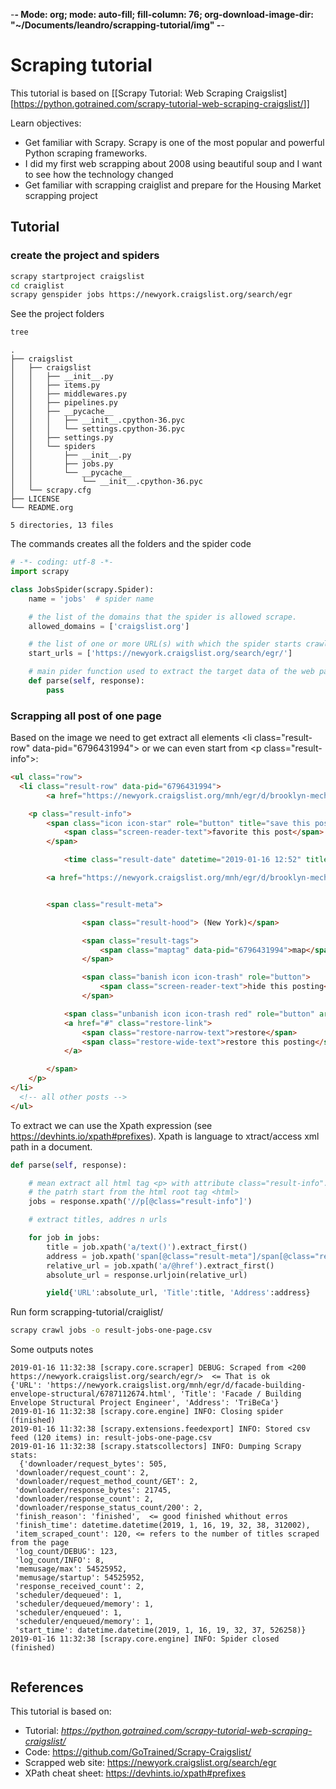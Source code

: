 -*- Mode: org; mode: auto-fill; fill-column: 76; org-download-image-dir: "~/Documents/leandro/scrapping-tutorial/img" -*-

* Scraping tutorial
  

     This tutorial is based on [[Scrapy Tutorial: Web Scraping
      Craigslist][https://python.gotrained.com/scrapy-tutorial-web-scraping-craigslist/]]
  
     Learn objectives:
     * Get familiar with Scrapy. Scrapy is one of the most popular and powerful
       Python scraping frameworks.
     * I did my first web scrapping about 2008 using beautiful soup and I want
       to see how the technology changed
     * Get familiar with scrapping craiglist and prepare for the Housing Market
       scrapping project

       

** Tutorial

   
*** create the project and spiders

      #+begin_src sh
      scrapy startproject craigslist
      cd craiglist
      scrapy genspider jobs https://newyork.craigslist.org/search/egr
      #+end_src


    See the project folders
      #+begin_src sh :results output
       tree
      #+end_src

      #+RESULTS:
      #+begin_example
      .
      ├── craigslist
      │   ├── craigslist
      │   │   ├── __init__.py
      │   │   ├── items.py
      │   │   ├── middlewares.py
      │   │   ├── pipelines.py
      │   │   ├── __pycache__
      │   │   │   ├── __init__.cpython-36.pyc
      │   │   │   └── settings.cpython-36.pyc
      │   │   ├── settings.py
      │   │   └── spiders
      │   │       ├── __init__.py
      │   │       ├── jobs.py
      │   │       └── __pycache__
      │   │           └── __init__.cpython-36.pyc
      │   └── scrapy.cfg
      ├── LICENSE
      └── README.org

      5 directories, 13 files
      #+end_example
      
      The commands creates all the folders and the spider code

      #+begin_src python
        # -*- coding: utf-8 -*-
        import scrapy

        class JobsSpider(scrapy.Spider):
            name = 'jobs'  # spider name

            # the list of the domains that the spider is allowed scrape.
            allowed_domains = ['craigslist.org']

            # the list of one or more URL(s) with which the spider starts crawling.
            start_urls = ['https://newyork.craigslist.org/search/egr/']

            # main pider function used to extract the target data of the web page
            def parse(self, response):
                pass

      #+end_src

*** Scrapping all post of one page
    
    #+DOWNLOADED: /tmp/screenshot.png @ 2019-01-16 11:00:56
    [[file:Scraping%20tutorial/screenshot_2019-01-16_11-00-56.png]]
    
    Based on the image we need to get extract all elements <li class="result-row" data-pid="6796431994"> or we can even start from <p class="result-info">:
    #+BEGIN_SRC html
      <ul class="row">
        <li class="result-row" data-pid="6796431994">
              <a href="https://newyork.craigslist.org/mnh/egr/d/brooklyn-mechanical-engineer/6796431994.html" class="result-image gallery empty"></a>

          <p class="result-info">
              <span class="icon icon-star" role="button" title="save this post in your favorites list">
                  <span class="screen-reader-text">favorite this post</span>
              </span>

                  <time class="result-date" datetime="2019-01-16 12:52" title="Wed 16 Jan 12:52:59 PM">Jan 16</time>

              <a href="https://newyork.craigslist.org/mnh/egr/d/brooklyn-mechanical-engineer/6796431994.html" data-id="6796431994" class="result-title hdrlnk">Mechanical Engineer Consultant...School Inspections...NYC</a>


              <span class="result-meta">

                      <span class="result-hood"> (New York)</span>

                      <span class="result-tags">
                          <span class="maptag" data-pid="6796431994">map</span>
                      </span>

                      <span class="banish icon icon-trash" role="button">
                          <span class="screen-reader-text">hide this posting</span>
                      </span>

                  <span class="unbanish icon icon-trash red" role="button" aria-hidden="true"></span>
                  <a href="#" class="restore-link">
                      <span class="restore-narrow-text">restore</span>
                      <span class="restore-wide-text">restore this posting</span>
                  </a>

              </span>
          </p>
      </li>
        <!-- all other posts -->
      </ul>
    #+END_SRC
    
    To extract we can use the Xpath expression (see https://devhints.io/xpath#prefixes). Xpath is language to xtract/access xml path in a document.


    #+begin_src python
      def parse(self, response):

          # mean extract all html tag <p> with attribute class="result-info". // mean
          # the patrh start from the html root tag <html>
          jobs = response.xpath('//p[@class="result-info"]')

          # extract titles, addres n urls

          for job in jobs:
              title = job.xpath('a/text()').extract_first()
              address = job.xpath('span[@class="result-meta"]/span[@class="result-hood"]/text()').extract_first("")[2:-1]
              relative_url = job.xpath('a/@href').extract_first()
              absolute_url = response.urljoin(relative_url)

              yield{'URL':absolute_url, 'Title':title, 'Address':address}

    #+end_src


    Run form scrapping-tutorial/craiglist/
    
    #+begin_src sh
    scrapy crawl jobs -o result-jobs-one-page.csv
    #+end_src

    Some outputs notes
    #+BEGIN_EXAMPLE
      2019-01-16 11:32:38 [scrapy.core.scraper] DEBUG: Scraped from <200 https://newyork.craigslist.org/search/egr/>  <= That is ok
      {'URL': 'https://newyork.craigslist.org/mnh/egr/d/facade-building-envelope-structural/6787112674.html', 'Title': 'Facade / Building Envelope Structural Project Engineer', 'Address': 'TriBeCa'}
      2019-01-16 11:32:38 [scrapy.core.engine] INFO: Closing spider (finished)
      2019-01-16 11:32:38 [scrapy.extensions.feedexport] INFO: Stored csv feed (120 items) in: result-jobs-one-page.csv
      2019-01-16 11:32:38 [scrapy.statscollectors] INFO: Dumping Scrapy stats:  
        {'downloader/request_bytes': 505,
       'downloader/request_count': 2,
       'downloader/request_method_count/GET': 2,
       'downloader/response_bytes': 21745,
       'downloader/response_count': 2,
       'downloader/response_status_count/200': 2,
       'finish_reason': 'finished',  <= good finished whithout erros
       'finish_time': datetime.datetime(2019, 1, 16, 19, 32, 38, 312002),
       'item_scraped_count': 120, <= refers to the number of titles scraped from the page
       'log_count/DEBUG': 123,
       'log_count/INFO': 8,
       'memusage/max': 54525952,
       'memusage/startup': 54525952,
       'response_received_count': 2,
       'scheduler/dequeued': 1,
       'scheduler/dequeued/memory': 1,
       'scheduler/enqueued': 1,
       'scheduler/enqueued/memory': 1,
       'start_time': datetime.datetime(2019, 1, 16, 19, 32, 37, 526258)}
      2019-01-16 11:32:38 [scrapy.core.engine] INFO: Spider closed (finished)

    #+END_EXAMPLE
    
** References

   This tutorial is based on:
   * Tutorial:  [[Scrapy Tutorial: Web Scraping Craigslist][https://python.gotrained.com/scrapy-tutorial-web-scraping-craigslist/]]
   * Code: https://github.com/GoTrained/Scrapy-Craigslist/
   * Scrapped web site: https://newyork.craigslist.org/search/egr
   * XPath cheat sheet: https://devhints.io/xpath#prefixes
